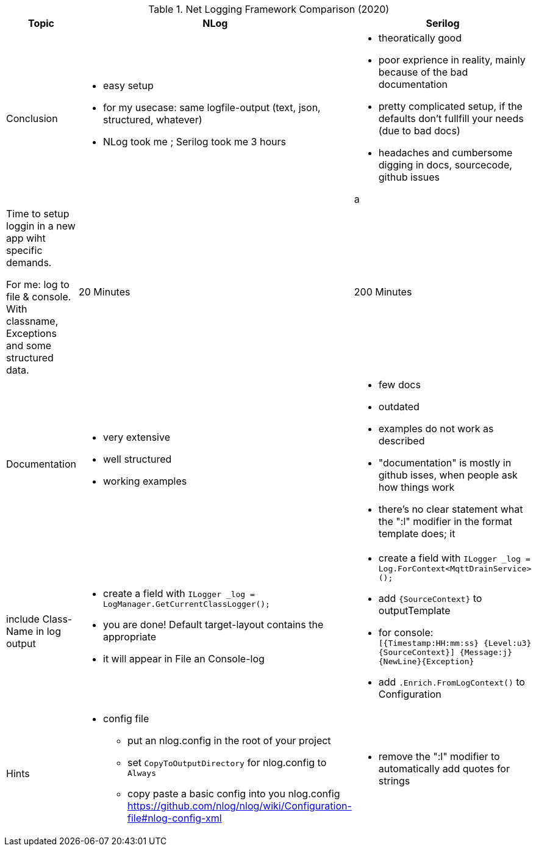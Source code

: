 .Net Logging Framework Comparison (2020)
[%header,cols=3*]
|===
|Topic|NLog|Serilog

|Conclusion
a|* easy setup
* for my usecase: same logfile-output (text, json, structured, whatever)

* NLog took me ; Serilog took me 3 hours
a|* theoratically good
* poor exprience in reality, mainly because of the bad documentation
* pretty complicated setup, if the defaults don't fullfill your needs (due to bad docs)
* headaches and cumbersome digging in docs, sourcecode, github issues

a |Time to setup loggin in a new app wiht specific demands.

For me: log to file & console. With classname, Exceptions and some structured data.
|20 Minutes
|200 Minutes

|Documentation
a|* very extensive
* well structured
* working examples

a|* few docs
* outdated
* examples do not work as described
* "documentation" is mostly in github isses, when people ask how things work
* there's no clear statement what the ":l" modifier in the format template does; it 

|include Class-Name in log output
a|* create a field with `ILogger _log = LogManager.GetCurrentClassLogger();`
* you are done! Default target-layout contains the appropriate 
* it will appear in File an Console-log
a|* create a field with `ILogger _log = Log.ForContext<MqttDrainService>();`
* add `{SourceContext}` to outputTemplate
* for console: `[{Timestamp:HH:mm:ss} {Level:u3} {SourceContext}] {Message:j}{NewLine}{Exception}`
* add `.Enrich.FromLogContext()` to Configuration

|Hints

a|* config file
** put an nlog.config in the root of your project
** set `CopyToOutputDirectory` for nlog.config to `Always`
** copy paste a basic config into you nlog.config https://github.com/nlog/nlog/wiki/Configuration-file#nlog-config-xml

a|* remove the ":l" modifier to automatically add quotes for strings
|===

